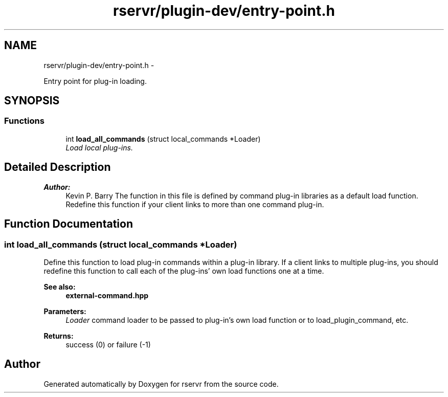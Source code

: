 .TH "rservr/plugin-dev/entry-point.h" 3 "Mon Oct 27 2014" "Version gamma.10" "rservr" \" -*- nroff -*-
.ad l
.nh
.SH NAME
rservr/plugin-dev/entry-point.h \- 
.PP
Entry point for plug-in loading\&.  

.SH SYNOPSIS
.br
.PP
.SS "Functions"

.in +1c
.ti -1c
.RI "int \fBload_all_commands\fP (struct local_commands *Loader)"
.br
.RI "\fILoad local plug-ins\&. \fP"
.in -1c
.SH "Detailed Description"
.PP 

.PP
\fBAuthor:\fP
.RS 4
Kevin P\&. Barry The function in this file is defined by command plug-in libraries as a default load function\&. Redefine this function if your client links to more than one command plug-in\&. 
.RE
.PP

.SH "Function Documentation"
.PP 
.SS "int load_all_commands (struct local_commands *Loader)"
Define this function to load plug-in commands within a plug-in library\&. If a client links to multiple plug-ins, you should redefine this function to call each of the plug-ins' own load functions one at a time\&. 
.PP
\fBSee also:\fP
.RS 4
\fBexternal-command\&.hpp\fP
.RE
.PP
\fBParameters:\fP
.RS 4
\fILoader\fP command loader to be passed to plug-in's own load function or to load_plugin_command, etc\&. 
.RE
.PP
\fBReturns:\fP
.RS 4
success (0) or failure (-1) 
.RE
.PP

.SH "Author"
.PP 
Generated automatically by Doxygen for rservr from the source code\&.
